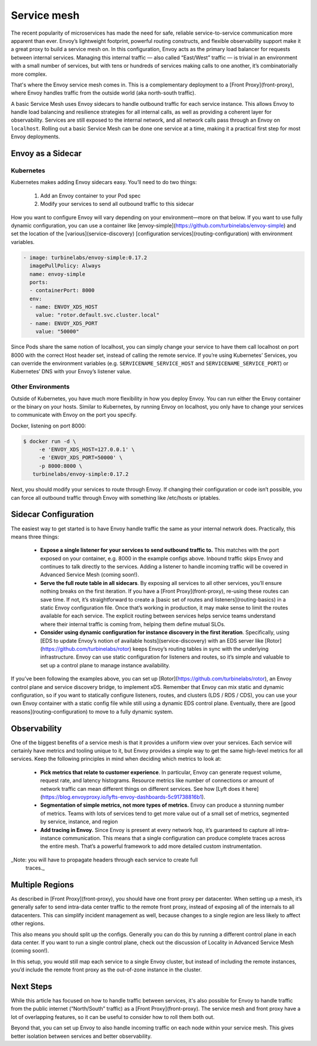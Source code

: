 .. _service_mesh:

Service mesh
============

The recent popularity of microservices has made the need for safe, reliable
service-to-service communication more apparent than ever. Envoy’s lightweight
footprint, powerful routing constructs, and flexible observability support make
it a great proxy to build a service mesh on. In this configuration, Envoy acts
as the primary load balancer for requests between internal services. Managing
this internal traffic — also called “East/West” traffic — is trivial in an
environment with a small number of services, but with tens or hundreds of
services making calls to one another, it’s combinatorially more complex.

That's where the Envoy service mesh comes in. This is a complementary
deployment to a [Front Proxy](front-proxy), where Envoy handles traffic
from the outside world (aka north-south traffic).

A basic Service Mesh uses Envoy sidecars to handle outbound traffic for each
service instance. This allows Envoy to handle load balancing and resilience
strategies for all internal calls, as well as providing a coherent layer for
observability. Services are still exposed to the internal network, and all
network calls pass through an Envoy on ``localhost``. Rolling out a basic Service
Mesh can be done one service at a time, making it a practical first step for
most Envoy deployments.

Envoy as a Sidecar
~~~~~~~~~~~~~~~~~~

Kubernetes
**********

Kubernetes makes adding Envoy sidecars easy. You’ll need to do two things:

  1. Add an Envoy container to your Pod spec
  2. Modify your services to send all outbound traffic to this sidecar

How you want to configure Envoy will vary depending on your environment—more on
that below. If you want to use fully dynamic configuration, you can use a
container like [envoy-simple](https://github.com/turbinelabs/envoy-simple) and
set the location of the
[various](service-discovery)
[configuration services](routing-configuration) with
environment variables.

.. code-block:: yaml

   - image: turbinelabs/envoy-simple:0.17.2
     imagePullPolicy: Always
     name: envoy-simple
     ports:
     - containerPort: 8000
     env:
     - name: ENVOY_XDS_HOST
       value: "rotor.default.svc.cluster.local"
     - name: ENVOY_XDS_PORT
       value: "50000"


Since Pods share the same notion of localhost, you can simply change your
service to have them call localhost on port 8000 with the correct Host header
set, instead of calling the remote service. If you’re using Kubernetes’
Services, you can override the environment variables (e.g.
``SERVICENAME_SERVICE_HOST`` and ``SERVICENAME_SERVICE_PORT``) or Kubernetes’ DNS
with your Envoy’s listener value.

Other Environments
******************

Outside of Kubernetes, you have much more flexibility in how you deploy Envoy.
You can run either the Envoy container or the binary on your hosts. Similar to
Kubernetes, by running Envoy on localhost, you only have to change your
services to communicate with Envoy on the port you specify.

Docker, listening on port 8000:

.. code-block:: console

   $ docker run -d \
        -e 'ENVOY_XDS_HOST=127.0.0.1' \
	-e 'ENVOY_XDS_PORT=50000' \
	-p 8000:8000 \
      turbinelabs/envoy-simple:0.17.2

Next, you should modify your services to route through Envoy. If changing their
configuration or code isn’t possible, you can force all outbound traffic
through Envoy with something like /etc/hosts or iptables.

Sidecar Configuration
~~~~~~~~~~~~~~~~~~~~~

The easiest way to get started is to have Envoy handle traffic the same as
your internal network does. Practically, this means three things:

  - **Expose a single listener for your services to send outbound traffic to.**
    This matches with the port exposed on your container, e.g. 8000 in the example
    configs above. Inbound traffic skips Envoy and continues to talk
    directly to the services. Adding a listener to handle incoming traffic will
    be covered in Advanced Service Mesh (coming soon!).

  - **Serve the full route table in all sidecars**. By exposing all services
    to all other services, you’ll ensure nothing breaks on the first iteration.
    If you have a [Front Proxy](front-proxy), re-using these routes can save
    time. If not, it’s straightforward to create a
    [basic set of routes and listeners](routing-basics)  in a static Envoy
    configuration file. Once that’s working in production, it may make sense to
    limit the routes available for each service. The explicit routing between
    services helps service teams understand where their internal traffic is
    coming from, helping them define mutual SLOs.

  - **Consider using dynamic configuration for instance discovery in the first iteration**. Specifically, using
    [EDS to update Envoy’s notion of available hosts](service-discovery)
    with an EDS server like [Rotor](https://github.com/turbinelabs/rotor) keeps
    Envoy’s routing tables in sync with the underlying infrastructure. Envoy can
    use static configuration for listeners and routes, so it’s simple and
    valuable to set up a control plane to manage instance availability.

If you’ve been following the examples above, you can set up
[Rotor](https://github.com/turbinelabs/rotor), an Envoy control plane and
service discovery bridge, to implement xDS. Remember that Envoy can mix static
and dynamic configuration, so if you want to statically configure listeners,
routes, and clusters (LDS / RDS / CDS), you can use your own Envoy container
with a static config file while still using a dynamic EDS control plane.
Eventually, there are [good reasons](routing-configuration)
to move to a fully dynamic system.

Observability
~~~~~~~~~~~~~

One of the biggest benefits of a service mesh is that it provides a uniform
view over your services. Each service will certainly have metrics and tooling
unique to it, but Envoy provides a simple way to get the same high-level
metrics for all services. Keep the following principles in mind when deciding
which metrics to look at:

  - **Pick metrics that relate to customer experience**. In particular, Envoy
    can generate request volume, request rate, and latency histograms. Resource
    metrics like number of connections or amount of network traffic can mean
    different things on different services. See how
    [Lyft does it here](https://blog.envoyproxy.io/lyfts-envoy-dashboards-5c91738816b1).

  - **Segmentation of simple metrics, not more types of metrics.**
    Envoy can produce a stunning number of metrics. Teams with lots of services
    tend to get more value out of a small set of metrics, segmented by service,
    instance, and region

  - **Add tracing in Envoy.** Since Envoy is present at every network hop, it’s
    guaranteed to capture all intra-instance communication. This means that a
    single configuration can produce complete traces across the entire mesh.
    That’s a powerful framework to add more detailed custom instrumentation.

_Note: you will have to propagate headers through each service to create full
  traces._

Multiple Regions
~~~~~~~~~~~~~~~~

As described in [Front Proxy](front-proxy), you should have one front
proxy per datacenter. When setting up a mesh, it’s generally safer to send
intra-data center traffic to the remote front proxy, instead of exposing all of
the internals to all datacenters. This can simplify incident management as
well, because changes to a single region are less likely to affect other
regions.

This also means you should split up the configs. Generally you can do this by
running a different control plane in each data center. If you want to run a
single control plane, check out the discussion of Locality in Advanced Service
Mesh (coming soon!).

In this setup, you would still map each service to a single Envoy cluster, but
instead of including the remote instances, you’d include the remote front proxy
as the out-of-zone instance in the cluster.

Next Steps
~~~~~~~~~~

While this article has focused on how to handle traffic between services, it's
also possible for Envoy to handle traffic from the public internet
(“North/South” traffic) as a
[Front Proxy](front-proxy). The service mesh and
front proxy have a lot of overlapping features, so it can be useful to consider
how to roll them both out.

Beyond that, you can set up Envoy to also handle incoming traffic on each node
within your service mesh. This gives better isolation between services and
better observability.
